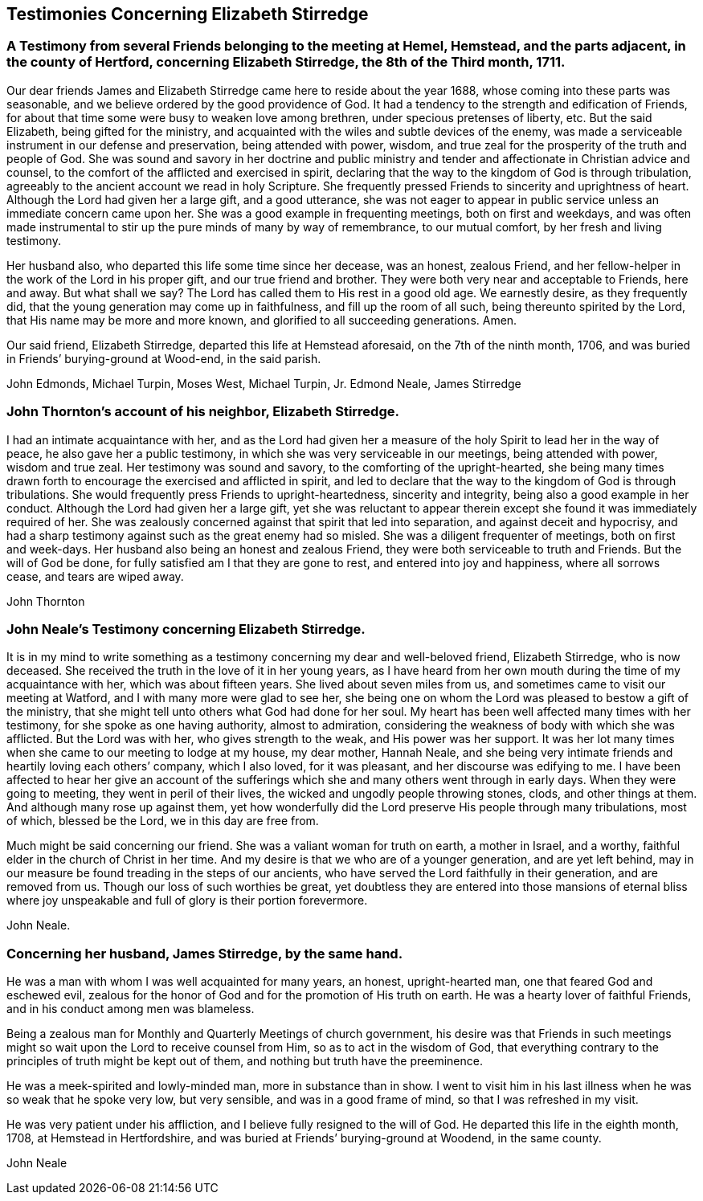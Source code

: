 == Testimonies Concerning Elizabeth Stirredge

[.blurb]
=== A Testimony from several Friends belonging to the meeting at Hemel, Hemstead, and the parts adjacent, in the county of Hertford, concerning Elizabeth Stirredge, the 8th of the Third month, 1711.

Our dear friends James and Elizabeth Stirredge came here to reside about the year 1688,
whose coming into these parts was seasonable,
and we believe ordered by the good providence of God.
It had a tendency to the strength and edification of Friends,
for about that time some were busy to weaken love among brethren,
under specious pretenses of liberty, etc.
But the said Elizabeth, being gifted for the ministry,
and acquainted with the wiles and subtle devices of the enemy,
was made a serviceable instrument in our defense and preservation,
being attended with power, wisdom,
and true zeal for the prosperity of the truth and people of God.
She was sound and savory in her doctrine and public ministry
and tender and affectionate in Christian advice and counsel,
to the comfort of the afflicted and exercised in spirit, declaring
that the way to the kingdom of God is through tribulation,
agreeably to the ancient account we read in holy Scripture.
She frequently pressed Friends to sincerity and uprightness of heart.
Although the Lord had given her a large gift, and a good utterance,
she was not eager to appear in public service
unless an immediate concern came upon her.
She was a good example in frequenting meetings, both on first and weekdays,
and was often made instrumental to stir up the pure minds of many by way of remembrance,
to our mutual comfort, by her fresh and living testimony.

Her husband also, who departed this life some time since her decease,
was an honest, zealous Friend, and her fellow-helper in the work of the Lord
in his proper gift, and our true friend and brother.
They were both very near and acceptable to Friends, here and away.
But what shall we say? The Lord has called them to His rest in a good old age.
We earnestly desire, as they frequently did,
that the young generation may come up in faithfulness, and fill up the room of all such,
being thereunto spirited by the Lord, that His name may be more and more known,
and glorified to all succeeding generations. Amen.

Our said friend, Elizabeth Stirredge, departed this life at Hemstead aforesaid,
on the 7th of the ninth month, 1706,
and was buried in Friends`' burying-ground at Wood-end, in the said parish.

[.signed-section-signature]
John Edmonds, Michael Turpin, Moses West, Michael Turpin, Jr. Edmond Neale, James Stirredge

[.blurb]
=== John Thornton`'s account of his neighbor, Elizabeth Stirredge.

I had an intimate acquaintance with her,
and as the Lord had given her a measure of the holy Spirit
to lead her in the way of peace, he also gave her a public testimony,
in which she was very serviceable in our meetings, being attended with power,
wisdom and true zeal.
Her testimony was sound and savory, to the comforting of the upright-hearted,
she being many times drawn forth to encourage the exercised and afflicted in spirit,
and led to declare that the way to the kingdom of God is through tribulations.
She would frequently press Friends to upright-heartedness, sincerity and integrity,
being also a good example in her conduct.
Although the Lord had given her a large gift, yet she was reluctant to appear therein
except she found it was immediately required of her.
She was zealously concerned against that spirit that led into separation,
and against deceit and hypocrisy,
and had a sharp testimony against such as the great enemy had so misled.
She was a diligent frequenter of meetings, both on first and week-days.
Her husband also being an honest and zealous Friend,
they were both serviceable to truth and Friends.
But the will of God be done, for fully satisfied am I that they are gone to rest,
and entered into joy and happiness, where all sorrows cease, and tears are wiped away.

[.signed-section-signature]
John Thornton

[.blurb]
=== John Neale`'s Testimony concerning Elizabeth Stirredge.

It is in my mind to write something as a testimony
concerning my dear and well-beloved friend,
Elizabeth Stirredge, who is now deceased.
She received the truth in the love of it in her young years,
as I have heard from her own mouth during the time of my acquaintance with her,
which was about fifteen years.
She lived about seven miles from us, and sometimes came to visit our meeting at Watford,
and I with many more were glad to see her,
she being one on whom the Lord was pleased to bestow a gift of the ministry,
that she might tell unto others what God had done for her soul.
My heart has been well affected many times with her testimony,
for she spoke as one having authority, almost to admiration,
considering the weakness of body with which she was afflicted. But the Lord was with her,
who gives strength to the weak, and His power was her support.
It was her lot many times when she came to our meeting to lodge at my house,
my dear mother, Hannah Neale, and she being very intimate friends
and heartily loving each others`' company, which I also loved, for it was pleasant,
and her discourse was edifying to me.
I have been affected to hear her give an account of the sufferings
which she and many others went through in early days.
When they were going to meeting, they went in peril of their lives,
the wicked and ungodly people throwing stones, clods, and other things at them.
And although many rose up against them,
yet how wonderfully did the Lord preserve His people through many tribulations,
most of which, blessed be the Lord, we in this day are free from.

Much might be said concerning our friend. She was a valiant woman for truth on earth,
a mother in Israel, and a worthy, faithful elder in the church of Christ in her time.
And my desire is that we who are of a younger generation, and are yet left behind,
may in our measure be found treading in the steps of our ancients,
who have served the Lord faithfully in their generation, and are removed from us.
Though our loss of such worthies be great,
yet doubtless they are entered into those mansions of eternal bliss
where joy unspeakable and full of glory is their portion forevermore.

[.signed-section-signature]
John Neale.

[.blurb]
=== Concerning her husband, James Stirredge, by the same hand.

He was a man with whom I was well acquainted for many years,
an honest, upright-hearted man, one that feared God and eschewed evil,
zealous for the honor of God and for the promotion of His truth on earth.
He was a hearty lover of faithful Friends, and in his conduct among men was blameless.

Being a zealous man for Monthly and Quarterly Meetings of church government, his desire was
that Friends in such meetings might so wait upon the Lord to receive counsel from Him,
so as to act in the wisdom of God,
that everything contrary to the principles of truth might be kept out of them,
and nothing but truth have the preeminence.

He was a meek-spirited and lowly-minded man,
more in substance than in show.
I went to visit him in his last illness
when he was so weak that he spoke very low, but very sensible,
and was in a good frame of mind, so that I was refreshed in my visit.

He was very patient under his affliction, and I believe fully resigned to the will of God.
He departed this life in the eighth month, 1708, at Hemstead in Hertfordshire,
and was buried at Friends`' burying-ground at Woodend, in the same county.

[.signed-section-signature]
John Neale
